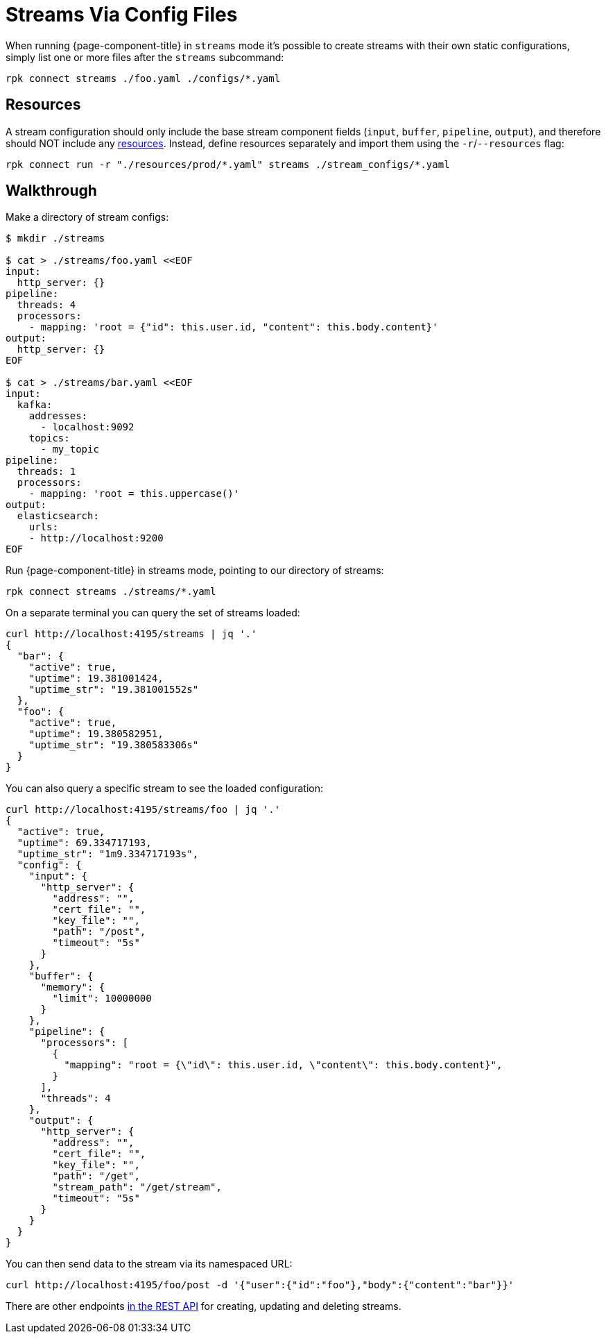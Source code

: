 = Streams Via Config Files

When running {page-component-title} in `streams` mode it's possible to create streams with their own static configurations, simply list one or more files after the `streams` subcommand:

[,bash,subs="attributes+"]
----
rpk connect streams ./foo.yaml ./configs/*.yaml
----

== Resources

A stream configuration should only include the base stream component fields (`input`, `buffer`, `pipeline`, `output`), and therefore should NOT include any xref:configuration:resources.adoc[resources]. Instead, define resources separately and import them using the `-r`/`--resources` flag:

[,bash,subs="attributes+"]
----
rpk connect run -r "./resources/prod/*.yaml" streams ./stream_configs/*.yaml
----

== Walkthrough

Make a directory of stream configs:

[source,bash]
----
$ mkdir ./streams

$ cat > ./streams/foo.yaml <<EOF
input:
  http_server: {}
pipeline:
  threads: 4
  processors:
    - mapping: 'root = {"id": this.user.id, "content": this.body.content}'
output:
  http_server: {}
EOF

$ cat > ./streams/bar.yaml <<EOF
input:
  kafka:
    addresses:
      - localhost:9092
    topics:
      - my_topic
pipeline:
  threads: 1
  processors:
    - mapping: 'root = this.uppercase()'
output:
  elasticsearch:
    urls:
    - http://localhost:9200
EOF
----

Run {page-component-title} in streams mode, pointing to our directory of streams:

[,bash,subs="attributes+"]
----
rpk connect streams ./streams/*.yaml
----

On a separate terminal you can query the set of streams loaded:

[source,bash]
----
curl http://localhost:4195/streams | jq '.'
{
  "bar": {
    "active": true,
    "uptime": 19.381001424,
    "uptime_str": "19.381001552s"
  },
  "foo": {
    "active": true,
    "uptime": 19.380582951,
    "uptime_str": "19.380583306s"
  }
}
----

You can also query a specific stream to see the loaded configuration:

[source,bash]
----
curl http://localhost:4195/streams/foo | jq '.'
{
  "active": true,
  "uptime": 69.334717193,
  "uptime_str": "1m9.334717193s",
  "config": {
    "input": {
      "http_server": {
        "address": "",
        "cert_file": "",
        "key_file": "",
        "path": "/post",
        "timeout": "5s"
      }
    },
    "buffer": {
      "memory": {
        "limit": 10000000
      }
    },
    "pipeline": {
      "processors": [
        {
          "mapping": "root = {\"id\": this.user.id, \"content\": this.body.content}",
        }
      ],
      "threads": 4
    },
    "output": {
      "http_server": {
        "address": "",
        "cert_file": "",
        "key_file": "",
        "path": "/get",
        "stream_path": "/get/stream",
        "timeout": "5s"
      }
    }
  }
}
----

You can then send data to the stream via its namespaced URL:

 curl http://localhost:4195/foo/post -d '{"user":{"id":"foo"},"body":{"content":"bar"}}'

There are other endpoints xref:guides:streams_mode/using_rest_api.adoc[in the REST API] for creating, updating and deleting streams.
